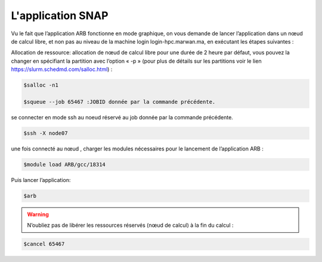 L'application SNAP
=====================

Vu le fait que l’application ARB fonctionne en mode graphique, on vous demande de lancer l’application dans un nœud de calcul libre, et non pas au niveau de la machine login login-hpc.marwan.ma, en exécutant les étapes suivantes :

.. image:: /source/figures/application-arb/etape_de_lancement_de_arb.png
   :width: 800
 

Allocation de ressource:  allocation de nœud de calcul libre pour une durée de 2 heure par défaut, vous pouvez la changer en spécifiant la partition avec l’option « -p »  (pour plus de détails sur les partitions voir le lien `https://slurm.schedmd.com/salloc.html <https://slurm.schedmd.com/salloc.htmlL>`_) :

.. code-block:: bash

    $salloc -n1

    $squeue --job 65467 :JOBID donnée par la commande précédente.
 
se connecter en mode ssh au noeud réservé au job donnée par la commande précédente.

.. code-block:: bash

    $ssh -X node07

une fois connecté au nœud , charger les modules nécessaires pour le lancement de l’application ARB :

.. code-block:: bash

    $module load ARB/gcc/18314

Puis lancer l’application:

.. code-block:: bash

    $arb


.. image:: /source/figures/application-arb/ARB_interface.png
   :width: 800


.. warning::
    N’oubliez pas de libérer les ressources réservés (nœud de calcul) à la fin du calcul :

.. code-block:: bash

         $cancel 65467

